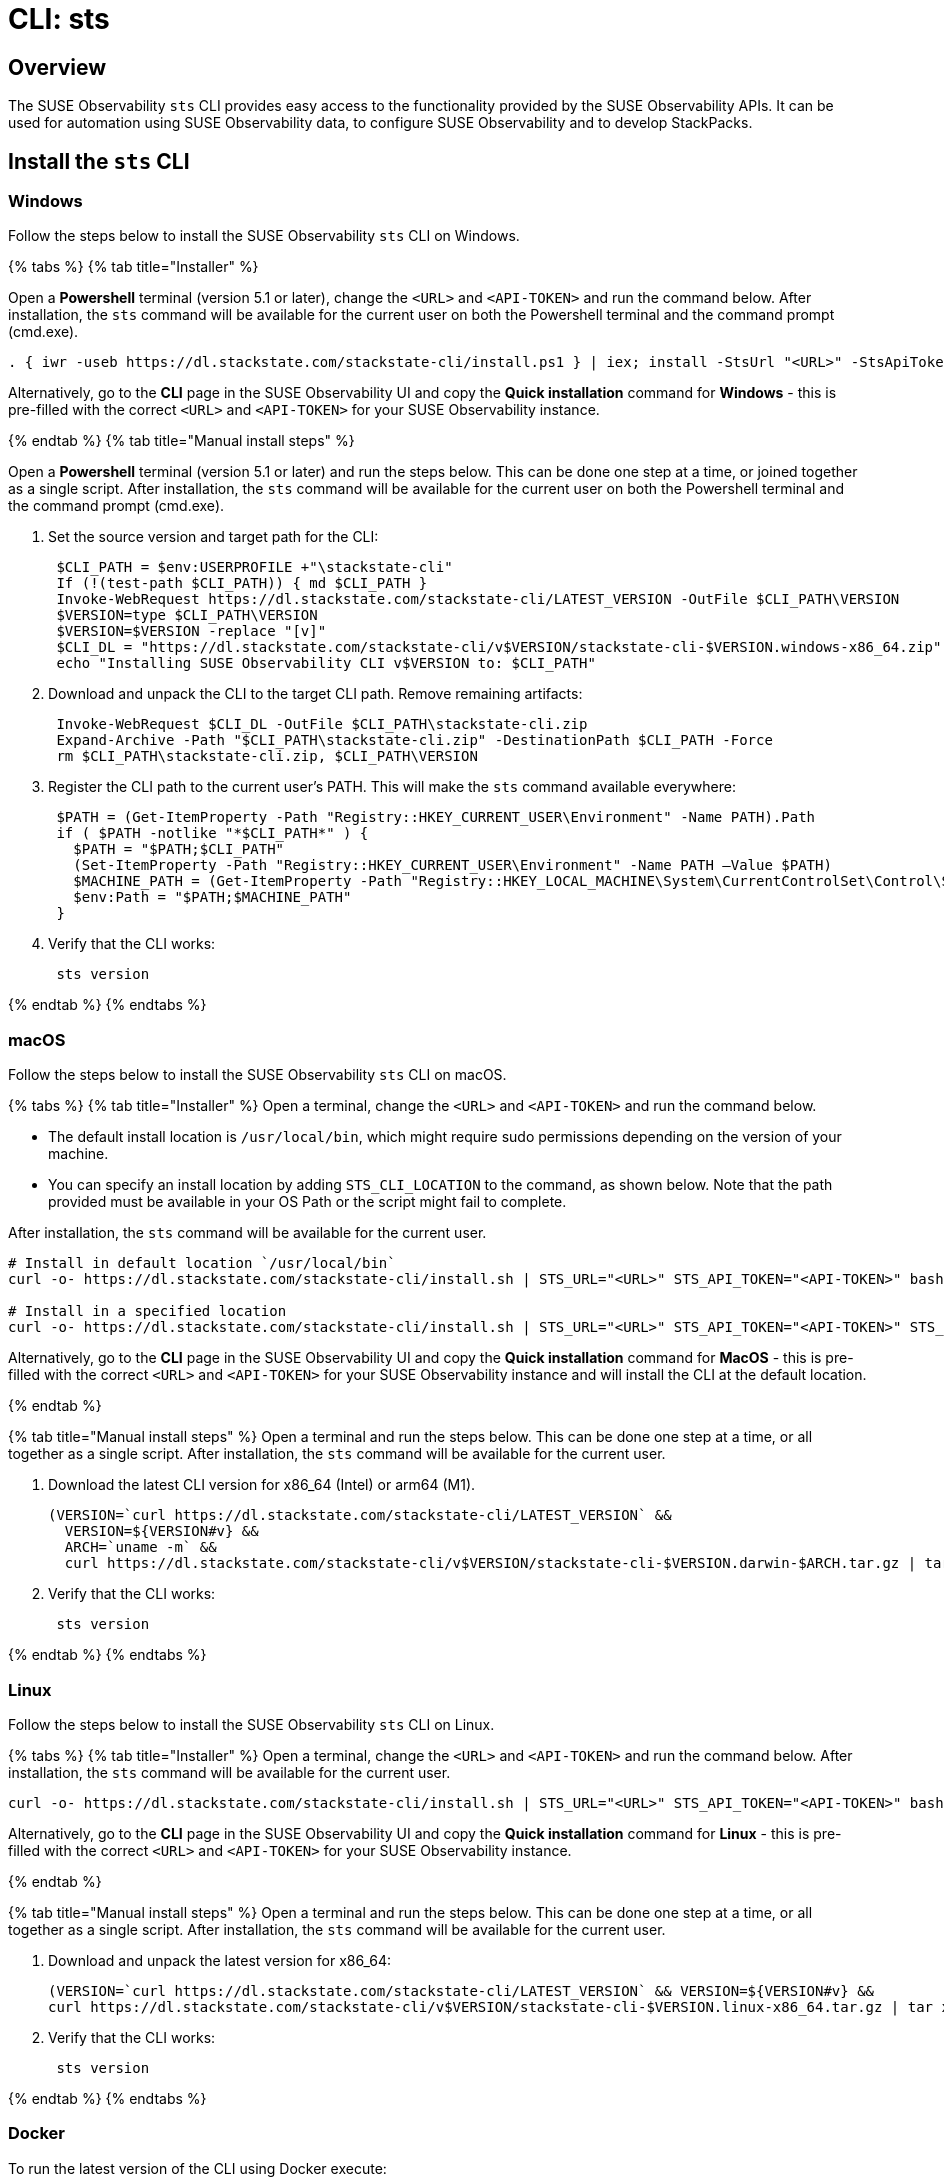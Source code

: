 = CLI: sts
:description: SUSE Observability

== Overview

The SUSE Observability `sts` CLI provides easy access to the functionality provided by the SUSE Observability APIs. It can be used for automation using SUSE Observability data, to configure SUSE Observability and to develop StackPacks.

== Install the `sts` CLI

=== Windows

Follow the steps below to install the SUSE Observability `sts` CLI on Windows.

{% tabs %}
{% tab title="Installer" %}

Open a *Powershell* terminal (version 5.1 or later), change the `<URL>` and `<API-TOKEN>` and run the command below. After installation, the `sts` command will be available for the current user on both the Powershell terminal and the command prompt (cmd.exe).

[,powershell]
----
. { iwr -useb https://dl.stackstate.com/stackstate-cli/install.ps1 } | iex; install -StsUrl "<URL>" -StsApiToken "<API-TOKEN>"
----

Alternatively, go to the *CLI* page in the SUSE Observability UI and copy the *Quick installation* command for *Windows* - this is pre-filled with the correct `<URL>` and `<API-TOKEN>` for your SUSE Observability instance.

{% endtab %}
{% tab title="Manual install steps" %}

Open a *Powershell* terminal (version 5.1 or later) and run the steps below. This can be done one step at a time, or joined together as a single script. After installation, the `sts` command will be available for the current user on both the Powershell terminal and the command prompt (cmd.exe).

. Set the source version and target path for the CLI:
+
[,powershell]
----
 $CLI_PATH = $env:USERPROFILE +"\stackstate-cli"
 If (!(test-path $CLI_PATH)) { md $CLI_PATH }
 Invoke-WebRequest https://dl.stackstate.com/stackstate-cli/LATEST_VERSION -OutFile $CLI_PATH\VERSION
 $VERSION=type $CLI_PATH\VERSION
 $VERSION=$VERSION -replace "[v]"
 $CLI_DL = "https://dl.stackstate.com/stackstate-cli/v$VERSION/stackstate-cli-$VERSION.windows-x86_64.zip"
 echo "Installing SUSE Observability CLI v$VERSION to: $CLI_PATH"
----

. Download and unpack the CLI to the target CLI path. Remove remaining artifacts:
+
[,powershell]
----
 Invoke-WebRequest $CLI_DL -OutFile $CLI_PATH\stackstate-cli.zip
 Expand-Archive -Path "$CLI_PATH\stackstate-cli.zip" -DestinationPath $CLI_PATH -Force
 rm $CLI_PATH\stackstate-cli.zip, $CLI_PATH\VERSION
----

. Register the CLI path to the current user's PATH. This will make the `sts` command available everywhere:
+
[,powershell]
----
 $PATH = (Get-ItemProperty -Path "Registry::HKEY_CURRENT_USER\Environment" -Name PATH).Path
 if ( $PATH -notlike "*$CLI_PATH*" ) {
   $PATH = "$PATH;$CLI_PATH"
   (Set-ItemProperty -Path "Registry::HKEY_CURRENT_USER\Environment" -Name PATH –Value $PATH)
   $MACHINE_PATH = (Get-ItemProperty -Path "Registry::HKEY_LOCAL_MACHINE\System\CurrentControlSet\Control\Session Manager\Environment" -Name PATH).path
   $env:Path = "$PATH;$MACHINE_PATH"
 }
----

. Verify that the CLI works:
+
[,powershell]
----
 sts version
----

{% endtab %}
{% endtabs %}

=== macOS

Follow the steps below to install the SUSE Observability `sts` CLI on macOS.

{% tabs %}
{% tab title="Installer" %}
Open a terminal, change the `<URL>` and `<API-TOKEN>` and run the command below.

* The default install location is `/usr/local/bin`,  which might require sudo permissions depending on the version of your machine.
* You can specify an install location by adding `STS_CLI_LOCATION` to the command, as shown below. Note that the path provided must be available in your OS Path or the script might fail to complete.

After installation, the `sts` command will be available for the current user.

[,bash]
----
# Install in default location `/usr/local/bin`
curl -o- https://dl.stackstate.com/stackstate-cli/install.sh | STS_URL="<URL>" STS_API_TOKEN="<API-TOKEN>" bash

# Install in a specified location
curl -o- https://dl.stackstate.com/stackstate-cli/install.sh | STS_URL="<URL>" STS_API_TOKEN="<API-TOKEN>" STS_CLI_LOCATION="<INSTALL-PATH>" bash
----

Alternatively, go to the *CLI* page in the SUSE Observability UI and copy the *Quick installation* command for *MacOS* - this is pre-filled with the correct `<URL>` and `<API-TOKEN>` for your SUSE Observability instance and will install the CLI at the default location.

{% endtab %}

{% tab title="Manual install steps" %}
Open a terminal and run the steps below. This can be done one step at a time, or all together as a single script. After installation, the `sts` command will be available for the current user.

. Download the latest CLI version for x86_64 (Intel) or arm64 (M1).
+
[,bash]
----
(VERSION=`curl https://dl.stackstate.com/stackstate-cli/LATEST_VERSION` &&
  VERSION=${VERSION#v} &&
  ARCH=`uname -m` &&
  curl https://dl.stackstate.com/stackstate-cli/v$VERSION/stackstate-cli-$VERSION.darwin-$ARCH.tar.gz | tar xz --directory /usr/local/bin)
----

. Verify that the CLI works:
+
[,bash]
----
 sts version
----

{% endtab %}
{% endtabs %}

=== Linux

Follow the steps below to install the SUSE Observability `sts` CLI on Linux.

{% tabs %}
{% tab title="Installer" %}
Open a terminal, change the `<URL>` and `<API-TOKEN>` and run the command below. After installation, the `sts` command will be available for the current user.

[,bash]
----
curl -o- https://dl.stackstate.com/stackstate-cli/install.sh | STS_URL="<URL>" STS_API_TOKEN="<API-TOKEN>" bash
----

Alternatively, go to the *CLI* page in the SUSE Observability UI and copy the *Quick installation* command for *Linux* - this is pre-filled with the correct `<URL>` and `<API-TOKEN>` for your SUSE Observability instance.

{% endtab %}

{% tab title="Manual install steps" %}
Open a terminal and run the steps below. This can be done one step at a time, or all together as a single script. After installation, the `sts` command will be available for the current user.

. Download and unpack the latest version for x86_64:
+
[,bash]
----
(VERSION=`curl https://dl.stackstate.com/stackstate-cli/LATEST_VERSION` && VERSION=${VERSION#v} &&
curl https://dl.stackstate.com/stackstate-cli/v$VERSION/stackstate-cli-$VERSION.linux-x86_64.tar.gz | tar xz --directory /usr/local/bin)
----

. Verify that the CLI works:
+
[,bash]
----
 sts version
----

{% endtab %}
{% endtabs %}

=== Docker

To run the latest version of the CLI using Docker execute:

[,bash]
----
docker run stackstate/stackstate-cli2
----

Alternatively, go to the *CLI* page in the SUSE Observability UI and copy the *Quick installation* command for *Docker* - this is pre-filled with the correct `<URL>` and `<API-TOKEN>` required to configure the CLI for your SUSE Observability instance.

You can now run CLI commands by adding appending them to the end of the `docker run` command (for example, `docker run stackstate/stackstate-cli2 version`).

== Configure the `sts` CLI

=== Quick start

[CAUTION]
====
The most secure way to use your API token is through an environment variable. You can store the API token with a secrets manager and inject it as an environment variable into your shell.
====


==== Linux, macOS and Windows

. In the SUSE Observability UI, go to *Main menu* > *CLI* and copy your API token.
. Run the command below, where `<URL>` is the URL to your SUSE Observability instance and `<API-TOKEN>` is the API token you copied from the CLI page in the SUSE Observability UI:
+
[,bash]
----
sts context save --name <NAME> --url <URL> --api-token <API-TOKEN>
----

. The connection to your SUSE Observability instance will be tested and a configuration file stored at `~/.config/stackstate-cli/config.yaml`.

==== Docker

The Docker version of the CLI can't be configured with a config file. Specify the configuration of your SUSE Observability instance using environment variables and pass these to Docker:

* `STS_CLI_URL` - the URL to your SUSE Observability instance.
* `STS_CLI_API_TOKEN` - the API token taken from the SUSE Observability UI *Main menu* > *CLI* page.

For example:

----
docker run \
   -e STS_CLI_URL \
   -e STS_CLI_API_TOKEN \
   stackstate/stackstate-cli2 settings list --type Layer
----

=== Authentication

==== API token

By default, the CLI will authenticate using the API token that you provided when the CLI configuration was saved.

==== Service tokens

You can optionally use the CLI to create one or more service tokens to authenticate with the SUSE Observability Base and Admin APIs. For example, a service token can be used to authenticate in CI (Continuous Integration) scenarios where no real user is doing the operations on the SUSE Observability instance.

To create a service token, run the command below:

[,bash]
----
sts service-token create --name <NAME> --roles <ROLE(s)> [--expiration <yyyy-MM-dd>]
----

This will create a new service token and print it. The `--expiration` parameter is optional and can be used to set the expiration date of the service token.

Once you have this, you can configure the CLI to use it:

[,bash]
----
sts context save --name <NAME> --service-token <TOKEN> --url <URL>
----

=== Manage multiple contexts

The `sts` CLI supports configuration and management of different (authentication) contexts. This enables you to easily switch between an administrative and regular user, or to switch between different SUSE Observability instances. For example, you could use a different context for a test and production instance of SUSE Observability. You can list, save, delete, set and validate contexts in the `sts` CLI. Run `sts context -h` for details of the available commands and their usage.

=== Configuration options

You don't need a configuration file to run the `sts` CLI. You can also configure the CLI through a combination of environment variables and flags.

If multiple types of configuration are presented to the CLI the order of processing will be:

. Flags
. Environment variables
. Config file

|===
| Environment variable | Flag | Description

| `STS_CLI_URL`
| `--url`
| URL to your SUSE Observability instance.

| `STS_CLI_API_TOKEN`
| `--api-token`
| API token to your SUSE Observability instance. The most secure way to use your API token is through an environment variable. You can store the API token with a secrets manager and inject it as an environment variable into your shell.

| `STS_CLI_SERVICE_TOKEN`
| `--service-token`
| A service token to your SUSE Observability instance. The most secure way to use your service token is through an environment variable. You can store the service token with a secrets manager and inject it as an environment variable into your shell.

| `STS_CLI_API_PATH`
| n/a
| The path appended to the end of the URL to get the API endpoint. (Defaults to `/api`)

| `STS_CLI_CONTEXT`
| `--context`
| The name of the context to use.
|===

Next to overriding specific parts of the config file, it's also possible to override the default config file location. This is done through the `--config <PATH>` flag.

== Upgrade

To upgrade to the latest version of the `sts` CLI, <<install-the-new-sts-cli,run the install command again>>.

You can check the version of the `sts` CLI that you are currently running with the command `sts version`.

== Uninstall

Follow the instructions below to uninstall the SUSE Observability CLI.

{% tabs %}
{% tab title="Windows" %}

{% tabs %}
{% tab title="Uninstaller" %}
Open a *Powershell* terminal and run:

[,powershell]
----
. { iwr -useb https://dl.stackstate.com/stackstate-cli/install.ps1 } | iex; uninstall
----

The `sts` CLI and all associated configuration are now removed for the current user.
{% endtab %}

{% tab title="Manual" %}
Open a *Powershell* terminal and run each step one-by-one or all at once. The `sts` CLI and all associated configuration will be removed for the current user.

. Remove binary:
+
[,powershell]
----
$CLI_PATH = $env:USERPROFILE+"\stackstate-cli"
rm -R $CLI_PATH 2>1  > $null
----

. Remove config:
+
[,powershell]
----
rm -R $env:USERPROFILE+"\.config\stackstate-cli" 2>1  > $null
----

. Remove the CLI from the environment path:
+
----
$PATH = (Get-ItemProperty -Path ‘Registry::HKEY_CURRENT_USER\Environment’ -Name PATH).Path
$i = $PATH.IndexOf(";$CLI_PATH")
if ($i -ne -1) {
  $PATH = $PATH.Remove($i, $CLI_PATH.Length+1)
  (Set-ItemProperty -Path 'Registry::HKEY_CURRENT_USER\Environment' -Name PATH –Value $PATH)
}
----

{% endtab %}
{% endtabs %}

{% endtab %}
{% tab title="macOS" %}

{% tabs %}
{% tab title="Uninstaller" %}
Open a terminal and run:

[,bash]
----
curl -o- https://dl.stackstate.com/stackstate-cli/uninstall.sh | bash
----

The `sts` CLI and all associated configuration are now removed for the current user.
{% endtab %}

{% tab title="Manual" %}
To manually uninstall the `sts` CLI, follow the steps below.

. Open a terminal.
. To remove the `sts` CLI, run the command:
+
[,bash]
----
rm -r /usr/local/bin/sts
----

. To remove configuration for the `sts` CLI, run the command:
+
[,bash]
----
rm -r ~/.config/stackstate-cli
----

The `sts` CLI and all associated configuration are now removed for the current user.
{% endtab %}
{% endtabs %}

{% endtab %}
{% tab title="Linux" %}

{% tabs %}
{% tab title="Uninstaller" %}
Open a terminal and run:

[,bash]
----
curl -o- https://dl.stackstate.com/stackstate-cli/uninstall.sh | bash
----

The `sts` CLI and all associated configuration are now removed for the current user.
{% endtab %}

{% tab title="Manual" %}
To manually uninstall the `sts` CLI, follow the steps below.

. Open a terminal.
. To remove the `sts` CLI, run the command:
+
[,bash]
----
rm -r /usr/local/bin/sts
----

. To remove configuration for the `sts` CLI, run the command:
+
[,bash]
----
rm -r ~/.config/stackstate-cli
----

The `sts` CLI and all associated configuration are now removed for the current user.
{% endtab %}
{% endtabs %}

{% endtab %}
{% tab title="Docker" %}

To remove the CLI image and containers run:

[,bash]
----
docker rmi -f stackstate/stackstate-cli2
----

{% endtab %}
{% endtabs %}

== Open source

The SUSE Observability `sts` CLI is open source and can be found on GitHub at:

* https://github.com/stackvista/stackstate-cli
